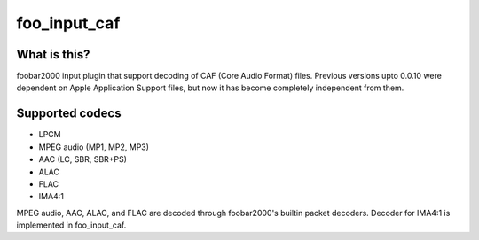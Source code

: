 foo_input_caf
=============

What is this?
-------------
foobar2000 input plugin that support decoding of CAF (Core Audio Format) files.
Previous versions upto 0.0.10 were dependent on Apple Application Support files, but now it has become completely independent from them.

Supported codecs
----------------
- LPCM
- MPEG audio (MP1, MP2, MP3)
- AAC (LC, SBR, SBR+PS)
- ALAC
- FLAC
- IMA4:1

MPEG audio, AAC, ALAC, and FLAC are decoded through foobar2000's builtin
packet decoders. Decoder for IMA4:1 is implemented in foo_input_caf.
